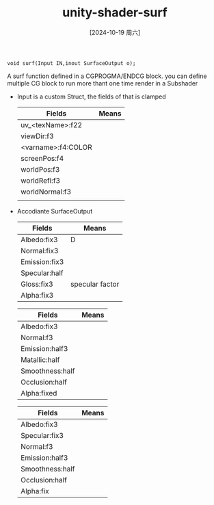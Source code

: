 :PROPERTIES:
:ID:       e5cce548-56ce-44c1-b750-29128f61e357
:END:
#+title: unity-shader-surf
#+date: [2024-10-19 周六]
#+last_modified:  

#+NAME: definition
#+BEGIN_SRC
void surf(Input IN,inout SurfaceOutput o);
#+END_SRC
A surf function defined in a CGPROGMA/ENDCG block.
you can define multiple CG block to run more thant one time render in a Subshader

- Input is a custom Struct, the fields of that is clamped
  |--------------------+-------|
  | Fields          | Means |
  |--------------------+-------|
  | uv_<texName>:f22   |       |
  |--------------------+-------|
  | viewDir:f3         |       |
  |--------------------+-------|
  | <varname>:f4:COLOR |       |
  |--------------------+-------|
  | screenPos:f4       |       |
  |--------------------+-------|
  | worldPos:f3        |       |
  |--------------------+-------|
  | worldRefl:f3       |       |
  |--------------------+-------|
  | worldNormal:f3     |       |
  |--------------------+-------|
  |                    |       |
  |--------------------+-------|

- Accodiante SurfaceOutput
  #+NAME: SurfaceOutput
  |---------------+-----------------|
  | Fields        | Means           |
  |---------------+-----------------|
  | Albedo:fix3   | D               |
  |---------------+-----------------|
  | Normal:fix3   |                 |
  |---------------+-----------------|
  | Emission:fix3 |                 |
  |---------------+-----------------|
  | Specular:half |                 |
  |---------------+-----------------|
  | Gloss:fix3    | specular factor |
  |---------------+-----------------|
  | Alpha:fix3    |                 |
  |---------------+-----------------|

  #+NAME: SurfaceOutputStandard (matalic workflow)
  |-----------------+-------|
  | Fields          | Means |
  |-----------------+-------|
  | Albedo:fix3     |       |
  |-----------------+-------|
  | Normal:f3       |       |
  |-----------------+-------|
  | Emission:half3  |       |
  |-----------------+-------|
  | Matallic:half   |       |
  |-----------------+-------|
  | Smoothness:half |       |
  |-----------------+-------|
  | Occlusion:half  |       |
  |-----------------+-------|
  | Alpha:fixed     |       |
  |-----------------+-------|

  #+NAME: SurfaceOutputStandardSpecular
  |-----------------+-------|
  | Fields          | Means |
  |-----------------+-------|
  | Albedo:fix3     |       |
  |-----------------+-------|
  | Specular:fix3   |       |
  |-----------------+-------|
  | Normal:f3       |       |
  |-----------------+-------|
  | Emission:half3  |       |
  |-----------------+-------|
  | Smoothness:half |       |
  |-----------------+-------|
  | Occlusion:half  |       |
  |-----------------+-------|
  | Alpha:fix       |       |
  |-----------------+-------|
